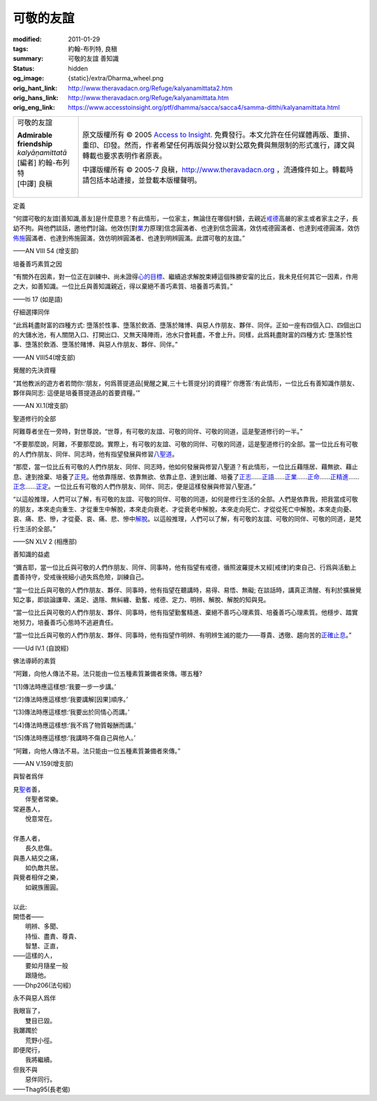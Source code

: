 可敬的友誼
==========

:modified: 2011-01-29
:tags: 約翰-布列特, 良稹
:summary: 可敬的友誼 善知識
:status: hidden
:og_image: {static}/extra/Dharma_wheel.png
:orig_hant_link: http://www.theravadacn.org/Refuge/kalyanamittata2.htm
:orig_hans_link: http://www.theravadacn.org/Refuge/kalyanamittata.htm
:orig_eng_link: https://www.accesstoinsight.org/ptf/dhamma/sacca/sacca4/samma-ditthi/kalyanamittata.html


.. role:: small
   :class: is-size-7

.. role:: fake-title
   :class: is-size-2 has-text-weight-bold

.. role:: fake-title-2
   :class: is-size-3

.. list-table::
   :class: table is-bordered is-striped is-narrow stack-th-td-on-mobile
   :widths: auto

   * - .. container:: has-text-centered

          :fake-title:`可敬的友誼`

          | **Admirable friendship**
          | *kalyāṇamittatā*
          | [編者] 約翰-布列特
          | [中譯] 良稹
          |

     - .. container:: has-text-centered

          原文版權所有 © 2005 `Access to Insight`_. 免費發行。本文允許在任何媒體再版、重排、重印、印發。然而，作者希望任何再版與分發以對公眾免費與無限制的形式進行，譯文與轉載也要求表明作者原衷。

          中譯版權所有 © 2005-7 良稹，http://www.theravadacn.org ，流通條件如上。轉載時請包括本站連接，並登載本版權聲明。


定義

.. container:: notification

   “何謂可敬的友誼\ :small:`[善知識,善友]`\ 是什麼意思？有此情形，一位家主，無論住在哪個村鎮，去親近\ `戒德`_\ 高嚴的家主或者家主之子，長幼不拘。與他們談話，邀他們討論。他效仿[對\ `業`_\ 力原理]信念圓滿者、也達到信念圓滿，效仿戒德圓滿者、也達到戒德圓滿，效仿\ `佈施`_\ 圓滿者、也達到佈施圓滿，效仿明辨圓滿者、也達到明辨圓滿。此謂可敬的友誼。”

   .. container:: has-text-right

      ——AN VIII 54 (增支部)

.. _戒德: {filename}sila%zh-hant.rst
.. _業: http://www.theravadacn.org/Refuge/kamma2.htm
.. TODO: replace 善業惡業 link
.. _佈施: {filename}dana-caga%zh-hant.rst


培養善巧素質之因

.. container:: notification

   “有關外在因素，對一位正在訓練中、尚未證得\ `心的目標`_\ 、繼續追求解脫束縛這個殊勝安甯的比丘，我未見任何其它一因素，作用之大，如善知識。一位比丘與善知識親近，得以棄絕不善巧素質、培養善巧素質。”

   .. container:: has-text-right

      ——Iti 17 (如是語)

.. _心的目標: {filename}sacca-nibbana%zh-hant.rst


仔細選擇同伴

.. container:: notification

   “此爲耗盡財富的四種方式: 墮落於性事、墮落於飲酒、墮落於賭博、與惡人作朋友、夥伴、同伴。正如一座有四個入口、四個出口的大儲水池，有人關閉入口、打開出口、又無天降陣雨，池水只會耗盡，不會上升。同樣，此爲耗盡財富的四種方式: 墮落於性事、墮落於飲酒、墮落於賭博、與惡人作朋友、夥伴、同伴。”

   .. container:: has-text-right

      ——AN VIII54(增支部)


覺醒的先決資糧

.. container:: notification

   “其他教派的遊方者若問你:‘朋友，何爲菩提道品\ :small:`[覺醒之翼,三十七菩提分]`\ 的資糧?’ 你應答:‘有此情形，一位比丘有善知識作朋友、夥伴與同志: 這便是培養菩提道品的首要資糧。’”

   .. container:: has-text-right

      ——AN XI.1(增支部)


聖道修行的全部

.. container:: notification

   阿難尊者坐在一旁時，對世尊說，“世尊，有可敬的友誼、可敬的同伴、可敬的同道，這是聖道修行的一半。”

   “不要那麼說，阿難，不要那麼說。實際上，有可敬的友誼、可敬的同伴、可敬的同道，這是聖道修行的全部。當一位比丘有可敬的人們作朋友、同伴、同志時，他有指望發展與修習\ `八聖道`_\ 。

   “那麼，當一位比丘有可敬的人們作朋友、同伴、同志時，他如何發展與修習八聖道？有此情形，一位比丘藉隱居、藉無欲、藉止息、達到捨棄、培養了\ `正見`_\ 。他依靠隱居、依靠無欲、依靠止息、達到出離、培養了\ `正志`_\ ……\ `正語`_\ ……\ `正業`_\ ……\ `正命`_\ ……\ `正精進`_\ ……\ `正念`_\ ……\ `正定`_\ 。一位比丘有可敬的人們作朋友、同伴、同志，便是這樣發展與修習八聖道。”

   “以這般推理，人們可以了解，有可敬的友誼、可敬的同伴、可敬的同道，如何是修行生活的全部。人們是依靠我，把我當成可敬的朋友，本來走向重生、才從重生中解脫，本來走向衰老、才從衰老中解脫，本來走向死亡、才從從死亡中解脫，本來走向憂、哀、痛、悲、慘，才從憂、哀、痛、悲、慘中\ `解脫`_\ 。以這般推理，人們可以了解，有可敬的友誼、可敬的同伴、可敬的同道，是梵行生活的全部。”

   .. container:: has-text-right

      ——SN XLV 2 (相應部)

.. _八聖道: {filename}fourth-sacca-dukkha-nirodha-gamini-patipada%zh-hant.rst
.. _正見: {filename}samma-ditthi%zh-hant.rst
.. _正志: {filename}samma-sankappo%zh-hant.rst
.. _正語: {filename}samma-vaca%zh-hant.rst
.. _正業: {filename}samma-kammanto%zh-hant.rst
.. _正命: {filename}samma-ajivo%zh-hant.rst
.. _正精進: {filename}samma-vayamo%zh-hant.rst
.. _正念: {filename}samma-sati%zh-hant.rst
.. _正定: {filename}samma-samadhi%zh-hant.rst
.. _解脫: {filename}sacca-nibbana%zh-hant.rst


善知識的益處

.. container:: notification

   “彌吉耶，當一位比丘與可敬的人們作朋友、同伴、同事時，他有指望有戒德，循照波羅提木叉經\ :small:`[戒律]`\ 約束自己、行爲與活動上盡善持守，受戒後視細小過失爲危險，訓練自己。

   “當一位比丘與可敬的人們作朋友、夥伴、同事時，他有指望在聽講時，易得、易悟、無礙; 在談話時，講真正清醒、有利於擴展覺知之事，即談論謙卑、滿足、退隱、無糾纏、勤奮、戒德、定力、明辨、解脫、解脫的知與見。

   “當一位比丘與可敬的人們作朋友、夥伴、同事時，他有指望勤奮精進、棄絕不善巧心理素質、培養善巧心理素質。他穩步、踏實地努力，培養善巧心態時不逃避責任。

   “當一位比丘與可敬的人們作朋友、夥伴、同事時，他有指望作明辨、有明辨生滅的能力——尊貴、透徹、趨向苦的\ `正確止息`_\ 。”

   .. container:: has-text-right

      ——Ud IV.1 (自說經)

.. _正確止息: {filename}sacca-nibbana%zh-hant.rst


佛法導師的素質

.. container:: notification

   “阿難，向他人傳法不易。法只能由一位五種素質兼備者來傳。哪五種?

   “[1]傳法時應這樣想:‘我要一步一步講。’

   “[2]傳法時應這樣想:‘我要講解\ :small:`[因果]`\ 順序。’

   “[3]傳法時應這樣想:‘我要出於同情心而講。’

   “[4]傳法時應這樣想:‘我不爲了物質報酬而講。’

   “[5]傳法時應這樣想:‘我講時不傷自己與他人。’

   “阿難，向他人傳法不易。法只能由一位五種素質兼備者來傳。”

   .. container:: has-text-right

      ——AN V.159(增支部)


與智者爲伴

.. container:: notification

   | 見\ `聖者`_\ 善，
   | 　　伴聖者常樂。
   | 常避愚人，
   | 　　悅意常在。
   |
   | 伴愚人者，
   | 　　長久悲傷。
   | 與愚人結交之痛，
   | 　　如仇敵共居。
   | 與覺者相伴之樂，
   | 　　如親族團圓。
   |
   | 以此:
   | 開悟者——
   | 　　明辨、多聞、
   | 　　持恒、盡責、尊貴、
   | 　　智慧、正直，
   | ——這樣的人，
   | 　　要如月隨星一般
   | 　　跟隨他。

   .. container:: has-text-right

      ——Dhp206(法句經)

.. _聖者: {filename}/pages/sangha%zh-hant.rst


永不與惡人爲伴

.. container:: notification

   | 我眼盲了，
   | 　　雙目已毀。
   | 我躑躅於
   | 　　荒野小徑。
   | 即便爬行，
   | 　　我將繼續。
   | 但我不與
   | 　　惡伴同行。

   .. container:: has-text-right

      ——Thag95(長老偈)

.. _Access to Insight: https://www.accesstoinsight.org/
